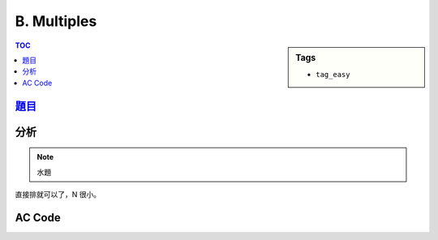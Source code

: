###################################################
B. Multiples
###################################################

.. sidebar:: Tags

    - ``tag_easy``

.. contents:: TOC
    :depth: 2

*******************************************************************************
`題目 <http://e-tutor.itsa.org.tw/e-Tutor/mod/programming/view.php?id=23188>`_
*******************************************************************************

************************
分析
************************

.. note:: 水題

直接排就可以了，N 很小。

************************
AC Code
************************

.. code-block:: cpp
    :linenos:

    #include <iostream>
    #include <algorithm>
    #include <vector>

    using namespace std;

    int main() {
        ios::sync_with_stdio(false);

        int T;
        cin >> T;

        while(T--) {
            vector<int> data;

            int inp;
            while (cin >> inp) {
                if (inp == -1) break;
                data.push_back(inp);
            }

            sort(data.begin(), data.end());

            int N;
            cin >> N;

            int M = data.size();
            int cnt = 0;

            do {
                int value = 0;
                for (int i = 0; i < M; i++)
                    value = value * 10 + data[i];

                if (value % N == 0)
                    cnt++;
            } while (next_permutation(data.begin(), data.end()));

            cout << cnt << "\n";
        }

        return 0;
    }
